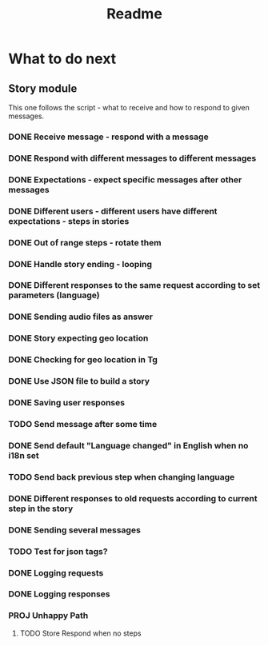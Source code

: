 #+TITLE: Readme

* What to do next
** Story module
This one follows the script - what to receive and how to respond to given messages.

*** DONE Receive message - respond with a message
*** DONE Respond with different messages to different messages
*** DONE Expectations - expect specific messages after other messages
*** DONE Different users - different users have different expectations - steps in stories
*** DONE Out of range steps - rotate them
*** DONE Handle story ending - looping
*** DONE Different responses to the same request according to set parameters (language)
*** DONE Sending audio files as answer
*** DONE Story expecting geo location
*** DONE Checking for geo location in Tg
*** DONE Use JSON file to build a story
*** DONE Saving user responses
*** TODO Send message after some time
*** DONE Send default "Language changed" in English when no i18n set
*** TODO Send back previous step when changing language
*** DONE Different responses to old requests according to current step in the story
*** DONE Sending several messages
*** TODO Test for json tags?
*** DONE Logging requests
*** DONE Logging responses
*** PROJ Unhappy Path
**** TODO Store Respond when no steps
